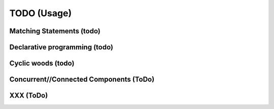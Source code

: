 TODO (Usage)
************

.. _matching-statements:

Matching Statements (todo)
==========================

.. todo::

   * “Matching” in a (e.g.) tree-structure

     - Have to look to CSS-selectors
     - Have a look to XPATH (as used in XLST)

   * To be used as **Visitors** (https://en.wikipedia.org/wiki/Visitor_pattern)

   * Replace the “actions” in a grammar.

     .. seealso::

        * :ref:`G2C-actions`
        * :ref:`CyclicWoods`


.. _Declarative-programming:

Declarative programming (todo)
==============================

.. todo::

   * I like a declarative style

     - describe what you need; not how to implement (the details)

   * Makefiles are a good example

   * Argparse (vs loop over argv) is a second example

   .. note:: CCastle: blog: “(1) declare what you need”. Declarative style programing. Eg loop over Argv vs argparse, makefiles


.. _CyclicWoods:

Cyclic woods (todo)
===================

.. todo:: Generalise and abstract the famous tree-structure and allow cycles 

   E.g. a AST is tree with “cycles”: Each var is defined and used. Use “href” alike

   .. seealso:: Its is (maybed) related to :ref:`matching-statements`

.. _CC:

Concurrent//Connected Components (ToDo)
=======================================

.. todo:: Write a few blog about the CC-concept

.. _XXX:

XXX (ToDo)
==========
